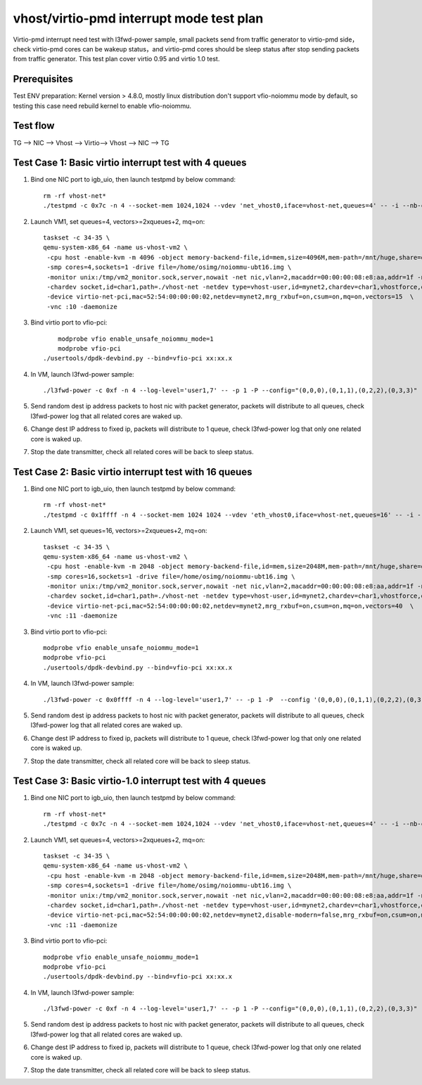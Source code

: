 .. Copyright (c) <2019>, Intel Corporation
   All rights reserved.

   Redistribution and use in source and binary forms, with or without
   modification, are permitted provided that the following conditions
   are met:

   - Redistributions of source code must retain the above copyright
     notice, this list of conditions and the following disclaimer.

   - Redistributions in binary form must reproduce the above copyright
     notice, this list of conditions and the following disclaimer in
     the documentation and/or other materials provided with the
     distribution.

   - Neither the name of Intel Corporation nor the names of its
     contributors may be used to endorse or promote products derived
     from this software without specific prior written permission.

   THIS SOFTWARE IS PROVIDED BY THE COPYRIGHT HOLDERS AND CONTRIBUTORS
   "AS IS" AND ANY EXPRESS OR IMPLIED WARRANTIES, INCLUDING, BUT NOT
   LIMITED TO, THE IMPLIED WARRANTIES OF MERCHANTABILITY AND FITNESS
   FOR A PARTICULAR PURPOSE ARE DISCLAIMED. IN NO EVENT SHALL THE
   COPYRIGHT OWNER OR CONTRIBUTORS BE LIABLE FOR ANY DIRECT, INDIRECT,
   INCIDENTAL, SPECIAL, EXEMPLARY, OR CONSEQUENTIAL DAMAGES
   (INCLUDING, BUT NOT LIMITED TO, PROCUREMENT OF SUBSTITUTE GOODS OR
   SERVICES; LOSS OF USE, DATA, OR PROFITS; OR BUSINESS INTERRUPTION)
   HOWEVER CAUSED AND ON ANY THEORY OF LIABILITY, WHETHER IN CONTRACT,
   STRICT LIABILITY, OR TORT (INCLUDING NEGLIGENCE OR OTHERWISE)
   ARISING IN ANY WAY OUT OF THE USE OF THIS SOFTWARE, EVEN IF ADVISED
   OF THE POSSIBILITY OF SUCH DAMAGE.

=========================================
vhost/virtio-pmd interrupt mode test plan
=========================================

Virtio-pmd interrupt need test with l3fwd-power sample, small packets send from traffic generator to virtio-pmd side，check virtio-pmd cores can be wakeup status，and virtio-pmd cores should be sleep status after stop sending packets from traffic generator.
This test plan cover virtio 0.95 and virtio 1.0 test.

Prerequisites
=============

Test ENV preparation: Kernel version > 4.8.0, mostly linux distribution don't support vfio-noiommu mode by default, so testing this case need rebuild kernel to enable vfio-noiommu.

Test flow
=========

TG --> NIC --> Vhost --> Virtio--> Vhost --> NIC --> TG

Test Case 1: Basic virtio interrupt test with 4 queues
=======================================================

1. Bind one NIC port to igb_uio, then launch testpmd by below command::

    rm -rf vhost-net*
    ./testpmd -c 0x7c -n 4 --socket-mem 1024,1024 --vdev 'net_vhost0,iface=vhost-net,queues=4' -- -i --nb-cores=4 --rxq=4 --txq=4 --rss-ip

2. Launch VM1, set queues=4, vectors>=2xqueues+2, mq=on::

    taskset -c 34-35 \
    qemu-system-x86_64 -name us-vhost-vm2 \
     -cpu host -enable-kvm -m 4096 -object memory-backend-file,id=mem,size=4096M,mem-path=/mnt/huge,share=on -numa node,memdev=mem -mem-prealloc \
     -smp cores=4,sockets=1 -drive file=/home/osimg/noiommu-ubt16.img \
     -monitor unix:/tmp/vm2_monitor.sock,server,nowait -net nic,vlan=2,macaddr=00:00:00:08:e8:aa,addr=1f -net user,vlan=2,hostfwd=tcp:127.0.0.1:6002-:22 \
     -chardev socket,id=char1,path=./vhost-net -netdev type=vhost-user,id=mynet2,chardev=char1,vhostforce,queues=4 \
     -device virtio-net-pci,mac=52:54:00:00:00:02,netdev=mynet2,mrg_rxbuf=on,csum=on,mq=on,vectors=15  \
     -vnc :10 -daemonize

3. Bind virtio port to vfio-pci::

	modprobe vfio enable_unsafe_noiommu_mode=1
	modprobe vfio-pci
    ./usertools/dpdk-devbind.py --bind=vfio-pci xx:xx.x

4. In VM, launch l3fwd-power sample::

    ./l3fwd-power -c 0xf -n 4 --log-level='user1,7' -- -p 1 -P --config="(0,0,0),(0,1,1),(0,2,2),(0,3,3)" --no-numa --parse-ptype

5. Send random dest ip address packets to host nic with packet generator, packets will distribute to all queues, check l3fwd-power log that all related cores are waked up.

6. Change dest IP address to fixed ip, packets will distribute to 1 queue, check l3fwd-power log that only one related core is waked up.

7. Stop the date transmitter, check all related cores will be back to sleep status.

Test Case 2: Basic virtio interrupt test with 16 queues
=======================================================

1. Bind one NIC port to igb_uio, then launch testpmd by below command::

    rm -rf vhost-net*
    ./testpmd -c 0x1ffff -n 4 --socket-mem 1024 1024 --vdev 'eth_vhost0,iface=vhost-net,queues=16' -- -i --nb-cores=16 --rxq=16 --txq=16 --rss-ip

2. Launch VM1, set queues=16, vectors>=2xqueues+2, mq=on::

    taskset -c 34-35 \
    qemu-system-x86_64 -name us-vhost-vm2 \
     -cpu host -enable-kvm -m 2048 -object memory-backend-file,id=mem,size=2048M,mem-path=/mnt/huge,share=on -numa node,memdev=mem -mem-prealloc \
     -smp cores=16,sockets=1 -drive file=/home/osimg/noiommu-ubt16.img \
     -monitor unix:/tmp/vm2_monitor.sock,server,nowait -net nic,vlan=2,macaddr=00:00:00:08:e8:aa,addr=1f -net user,vlan=2,hostfwd=tcp:127.0.0.1:6005-:22 \
     -chardev socket,id=char1,path=./vhost-net -netdev type=vhost-user,id=mynet2,chardev=char1,vhostforce,queues=16 \
     -device virtio-net-pci,mac=52:54:00:00:00:02,netdev=mynet2,mrg_rxbuf=on,csum=on,mq=on,vectors=40  \
     -vnc :11 -daemonize

3. Bind virtio port to vfio-pci::

    modprobe vfio enable_unsafe_noiommu_mode=1
    modprobe vfio-pci
    ./usertools/dpdk-devbind.py --bind=vfio-pci xx:xx.x

4. In VM, launch l3fwd-power sample::

    ./l3fwd-power -c 0x0ffff -n 4 --log-level='user1,7' -- -p 1 -P  --config '(0,0,0),(0,1,1),(0,2,2),(0,3,3)(0,4,4),(0,5,5),(0,6,6),(0,7,7)(0,8,8),(0,9,9),(0,10,10),(0,11,11)(0,12,12),(0,13,13),(0,14,14),(0,15,15)' --no-numa  --parse-ptype

5. Send random dest ip address packets to host nic with packet generator, packets will distribute to all queues, check l3fwd-power log that all related cores are waked up.

6. Change dest IP address to fixed ip, packets will distribute to 1 queue, check l3fwd-power log that only one related core is waked up.

7. Stop the date transmitter, check all related core will be back to sleep status.

Test Case 3: Basic virtio-1.0 interrupt test with 4 queues
==========================================================

1. Bind one NIC port to igb_uio, then launch testpmd by below command::

    rm -rf vhost-net*
    ./testpmd -c 0x7c -n 4 --socket-mem 1024,1024 --vdev 'net_vhost0,iface=vhost-net,queues=4' -- -i --nb-cores=4 --rxq=4 --txq=4 --rss-ip

2. Launch VM1, set queues=4, vectors>=2xqueues+2, mq=on::

    taskset -c 34-35 \
    qemu-system-x86_64 -name us-vhost-vm2 \
     -cpu host -enable-kvm -m 2048 -object memory-backend-file,id=mem,size=2048M,mem-path=/mnt/huge,share=on -numa node,memdev=mem -mem-prealloc \
     -smp cores=4,sockets=1 -drive file=/home/osimg/noiommu-ubt16.img \
     -monitor unix:/tmp/vm2_monitor.sock,server,nowait -net nic,vlan=2,macaddr=00:00:00:08:e8:aa,addr=1f -net user,vlan=2,hostfwd=tcp:127.0.0.1:6005-:22 \
     -chardev socket,id=char1,path=./vhost-net -netdev type=vhost-user,id=mynet2,chardev=char1,vhostforce,queues=4 \
     -device virtio-net-pci,mac=52:54:00:00:00:02,netdev=mynet2,disable-modern=false,mrg_rxbuf=on,csum=on,mq=on,vectors=15  \
     -vnc :11 -daemonize

3. Bind virtio port to vfio-pci::

    modprobe vfio enable_unsafe_noiommu_mode=1
    modprobe vfio-pci
    ./usertools/dpdk-devbind.py --bind=vfio-pci xx:xx.x

4. In VM, launch l3fwd-power sample::

    ./l3fwd-power -c 0xf -n 4 --log-level='user1,7' -- -p 1 -P --config="(0,0,0),(0,1,1),(0,2,2),(0,3,3)" --no-numa --parse-ptype

5. Send random dest ip address packets to host nic with packet generator, packets will distribute to all queues, check l3fwd-power log that all related cores are waked up.

6. Change dest IP address to fixed ip, packets will distribute to 1 queue, check l3fwd-power log that only one related core is waked up.

7. Stop the date transmitter, check all related core will be back to sleep status.
